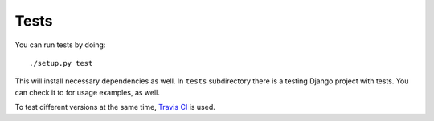 Tests
=====

You can run tests by doing::

    ./setup.py test
    
This will install necessary dependencies as well. In ``tests`` subdirectory there is a testing Django project with tests. You can check it to for usage examples, as well.

To test different versions at the same time, `Travis CI`_ is used.

.. _Travis CI: https://github.com/mitar/django-tastypie-mongoengine
